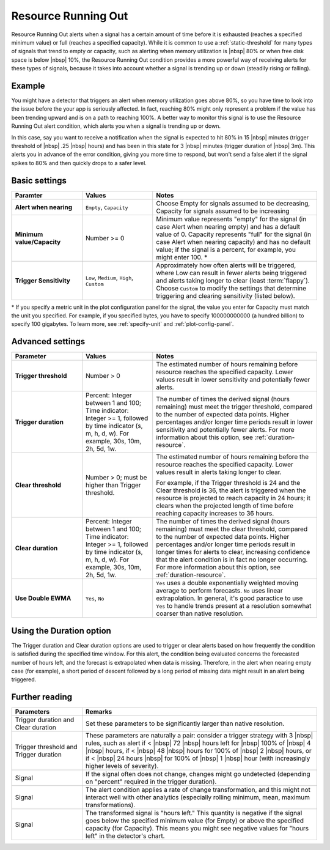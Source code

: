 .. _resource-running-out:

=============================================================================
Resource Running Out
=============================================================================

.. meta::
  :description: The Resource Running Out condition alerts when a signal has a certain amount of time before it is exhausted or full.


Resource Running Out alerts when a signal has a certain amount of time before it is exhausted (reaches a specified minimum value) or full (reaches a specified capacity). While it is common to use a :ref:`static-threshold` for many types of signals that trend to empty or capacity, such as alerting when memory utilization is  |nbsp| 80% or when free disk space is below |nbsp| 10%, the Resource Running Out condition provides a more powerful way of receiving alerts for these types of signals, because it takes into account whether a signal is trending up or down (steadily rising or falling).


Example
=============================================================================

You might have a detector that triggers an alert when memory utilization goes above 80%, so you have time to look into the issue before the your app is seriously affected. In fact, reaching 80% might only represent a problem if the value has been trending upward and is on a path to reaching 100%. A better way to monitor this signal is to use the Resource Running Out alert condition, which alerts you when a signal is trending up or down.

In this case, say you want to receive a notification when the signal is expected to hit 80% in 15 |nbsp| minutes (trigger threshold of |nbsp| .25 |nbsp| hours) and has been in this state for 3 |nbsp| minutes (trigger duration of |nbsp| 3m). This alerts you in advance of the error condition, giving you more time to respond, but won't send a false alert if the signal spikes to 80% and then quickly drops to a safer level.


Basic settings
=============================================================================

.. list-table::
   :header-rows: 1
   :widths: 30, 30, 70

   * - :strong:`Paramter`
     - :strong:`Values`
     - :strong:`Notes`

   * - :strong:`Alert when nearing`
     - ``Empty``, ``Capacity``
     - Choose Empty for signals assumed to be decreasing, Capacity for signals assumed to be increasing

   * - :strong:`Minimum value/Capacity`
     - Number >= 0
     - Minimum value represents "empty" for the signal (in case Alert when nearing empty) and has a default value of 0. Capacity represents "full" for the signal (in case Alert when nearing capacity) and has no default value; if the signal is a percent, for example, you might enter 100. \*

   * - :strong:`Trigger Sensitivity`
     - ``Low``, ``Medium``, ``High``, ``Custom``
     - Approximately how often alerts will be triggered, where Low can result in fewer alerts being triggered and alerts taking longer to clear (least :term:`flappy`). Choose ``Custom`` to modify the settings that determine triggering and clearing sensitivity (listed below).

\* If you specify a metric unit in the plot configuration panel for the signal, the value you enter for Capacity must match the unit you specified. For example, if you specified bytes, you have to specify 100000000000 (a hundred billion) to specify 100 gigabytes. To learn more, see :ref:`specify-unit` and :ref:`plot-config-panel`.
   

Advanced settings
=============================================================================


.. list-table::
   :header-rows: 1
   :widths: 30, 30, 70

   * - :strong:`Parameter`
     - :strong:`Values`
     - :strong:`Notes`


   * - :strong:`Trigger threshold`
     - Number > 0
     - The estimated number of hours remaining before resource reaches the specified capacity. Lower values result in lower sensitivity and potentially fewer alerts.

   * - :strong:`Trigger duration`
     - Percent: Integer between 1 and 100; Time indicator: Integer >= 1, followed by time indicator (s, m, h, d, w). For example, 30s, 10m, 2h, 5d, 1w.
     - The number of times the derived signal (hours remaining) must meet the trigger threshold, compared to the number of expected data points. Higher percentages and/or longer time periods result in lower sensitivity and potentially fewer alerts. For more information about this option, see :ref:`duration-resource`.

   * - :strong:`Clear threshold`
     - Number > 0; must be higher than Trigger threshold.
     - The estimated number of hours remaining before the resource reaches the specified capacity. Lower values result in alerts taking longer to clear.

       For example, if the Trigger threshold is 24 and the Clear threshold is 36, the alert is triggered when the resource is projected to reach capacity in 24 hours; it clears when the projected length of time before reaching capacity increases to 36 hours.

   * - :strong:`Clear duration`
     - Percent: Integer between 1 and 100; Time indicator: Integer >= 1, followed by time indicator (s, m, h, d, w). For example, 30s, 10m, 2h, 5d, 1w.
     - The number of times the derived signal (hours remaining) must meet the clear threshold, compared to the number of expected data points. Higher percentages and/or longer time periods result in longer times for alerts to clear, increasing confidence that the alert condition is in fact no longer occurring. For more information about this option, see :ref:`duration-resource`.

   * - :strong:`Use Double EWMA`
     - ``Yes``, ``No``
     - ``Yes`` uses a double exponentially weighted moving average to perform forecasts. ``No`` uses linear extrapolation. In general, it's good paractice to use ``Yes`` to handle trends present at a resolution somewhat coarser than native resolution.


.. _duration-resource:

Using the Duration option
=============================================================================

The Trigger duration and Clear duration options are used to trigger or clear alerts based on how frequently the condition is satisfied during the specified time window. For this alert, the condition being evaluated concerns the forecasted number of hours left, and the forecast is extrapolated when data is missing. Therefore, in the alert when nearing empty case (for example), a short period of descent followed by a long period of missing data might result in an alert being triggered.


Further reading
=============================================================================


.. list-table::
   :header-rows: 1
   :widths: 30, 100

   * - :strong:`Parameters`
     - :strong:`Remarks`

   * - Trigger duration and Clear duration
     - Set these parameters to be significantly larger than native resolution.

   * - Trigger threshold and Trigger duration
     - These parameters are naturally a pair: consider a trigger strategy with 3 |nbsp| rules, such as alert if <  |nbsp| 72  |nbsp| hours left for  |nbsp| 100% of |nbsp| 4  |nbsp| hours, if <  |nbsp| 48 |nbsp|  hours for  100% of |nbsp| 2  |nbsp| hours, or if <  |nbsp|  24 hours |nbsp|  for  100% of |nbsp| 1 |nbsp|  hour (with increasingly higher levels of severity).

   * - Signal
     - If the signal often does not change, changes might go undetected (depending on "percent" required in the trigger duration).

   * - Signal
     - The alert condition applies a rate of change transformation, and this might not interact well with other analytics (especially rolling minimum, mean, maximum transformations).

       

   * - Signal
     - The transformed signal is "hours left." This quantity is negative if the signal goes below the specified minimum value (for Empty) or above the specified capacity (for Capacity). This means you might see negative values for "hours left" in the detector's chart.

